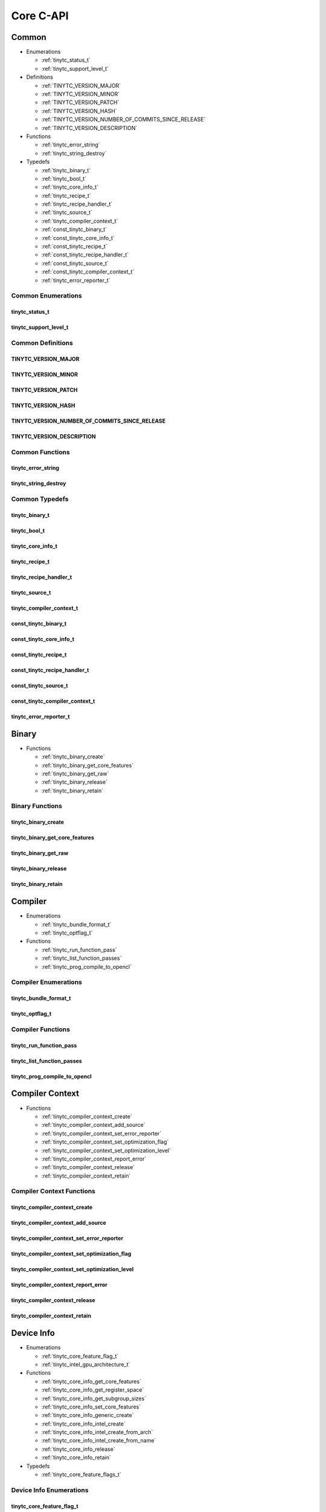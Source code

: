 .. Copyright (C) 2024 Intel Corporation
   SPDX-License-Identifier: BSD-3-Clause

==========
Core C-API
==========

Common
======

* Enumerations

  * :ref:`tinytc_status_t`

  * :ref:`tinytc_support_level_t`

* Definitions

  * :ref:`TINYTC_VERSION_MAJOR`

  * :ref:`TINYTC_VERSION_MINOR`

  * :ref:`TINYTC_VERSION_PATCH`

  * :ref:`TINYTC_VERSION_HASH`

  * :ref:`TINYTC_VERSION_NUMBER_OF_COMMITS_SINCE_RELEASE`

  * :ref:`TINYTC_VERSION_DESCRIPTION`

* Functions

  * :ref:`tinytc_error_string`

  * :ref:`tinytc_string_destroy`

* Typedefs

  * :ref:`tinytc_binary_t`

  * :ref:`tinytc_bool_t`

  * :ref:`tinytc_core_info_t`

  * :ref:`tinytc_recipe_t`

  * :ref:`tinytc_recipe_handler_t`

  * :ref:`tinytc_source_t`

  * :ref:`tinytc_compiler_context_t`

  * :ref:`const_tinytc_binary_t`

  * :ref:`const_tinytc_core_info_t`

  * :ref:`const_tinytc_recipe_t`

  * :ref:`const_tinytc_recipe_handler_t`

  * :ref:`const_tinytc_source_t`

  * :ref:`const_tinytc_compiler_context_t`

  * :ref:`tinytc_error_reporter_t`

Common Enumerations
-------------------

tinytc_status_t
...............

.. doxygenenum:: tinytc_status_t

tinytc_support_level_t
......................

.. doxygenenum:: tinytc_support_level_t

Common Definitions
------------------

TINYTC_VERSION_MAJOR
....................

.. doxygendefine:: TINYTC_VERSION_MAJOR

TINYTC_VERSION_MINOR
....................

.. doxygendefine:: TINYTC_VERSION_MINOR

TINYTC_VERSION_PATCH
....................

.. doxygendefine:: TINYTC_VERSION_PATCH

TINYTC_VERSION_HASH
...................

.. doxygendefine:: TINYTC_VERSION_HASH

TINYTC_VERSION_NUMBER_OF_COMMITS_SINCE_RELEASE
..............................................

.. doxygendefine:: TINYTC_VERSION_NUMBER_OF_COMMITS_SINCE_RELEASE

TINYTC_VERSION_DESCRIPTION
..........................

.. doxygendefine:: TINYTC_VERSION_DESCRIPTION

Common Functions
----------------

tinytc_error_string
...................

.. doxygenfunction:: tinytc_error_string

tinytc_string_destroy
.....................

.. doxygenfunction:: tinytc_string_destroy

Common Typedefs
---------------

tinytc_binary_t
...............

.. doxygentypedef:: tinytc_binary_t

tinytc_bool_t
.............

.. doxygentypedef:: tinytc_bool_t

tinytc_core_info_t
..................

.. doxygentypedef:: tinytc_core_info_t

tinytc_recipe_t
...............

.. doxygentypedef:: tinytc_recipe_t

tinytc_recipe_handler_t
.......................

.. doxygentypedef:: tinytc_recipe_handler_t

tinytc_source_t
...............

.. doxygentypedef:: tinytc_source_t

tinytc_compiler_context_t
.........................

.. doxygentypedef:: tinytc_compiler_context_t

const_tinytc_binary_t
.....................

.. doxygentypedef:: const_tinytc_binary_t

const_tinytc_core_info_t
........................

.. doxygentypedef:: const_tinytc_core_info_t

const_tinytc_recipe_t
.....................

.. doxygentypedef:: const_tinytc_recipe_t

const_tinytc_recipe_handler_t
.............................

.. doxygentypedef:: const_tinytc_recipe_handler_t

const_tinytc_source_t
.....................

.. doxygentypedef:: const_tinytc_source_t

const_tinytc_compiler_context_t
...............................

.. doxygentypedef:: const_tinytc_compiler_context_t

tinytc_error_reporter_t
.......................

.. doxygentypedef:: tinytc_error_reporter_t

Binary
======

* Functions

  * :ref:`tinytc_binary_create`

  * :ref:`tinytc_binary_get_core_features`

  * :ref:`tinytc_binary_get_raw`

  * :ref:`tinytc_binary_release`

  * :ref:`tinytc_binary_retain`

Binary Functions
----------------

tinytc_binary_create
....................

.. doxygenfunction:: tinytc_binary_create

tinytc_binary_get_core_features
...............................

.. doxygenfunction:: tinytc_binary_get_core_features

tinytc_binary_get_raw
.....................

.. doxygenfunction:: tinytc_binary_get_raw

tinytc_binary_release
.....................

.. doxygenfunction:: tinytc_binary_release

tinytc_binary_retain
....................

.. doxygenfunction:: tinytc_binary_retain

Compiler
========

* Enumerations

  * :ref:`tinytc_bundle_format_t`

  * :ref:`tinytc_optflag_t`

* Functions

  * :ref:`tinytc_run_function_pass`

  * :ref:`tinytc_list_function_passes`

  * :ref:`tinytc_prog_compile_to_opencl`

Compiler Enumerations
---------------------

tinytc_bundle_format_t
......................

.. doxygenenum:: tinytc_bundle_format_t

tinytc_optflag_t
................

.. doxygenenum:: tinytc_optflag_t

Compiler Functions
------------------

tinytc_run_function_pass
........................

.. doxygenfunction:: tinytc_run_function_pass

tinytc_list_function_passes
...........................

.. doxygenfunction:: tinytc_list_function_passes

tinytc_prog_compile_to_opencl
.............................

.. doxygenfunction:: tinytc_prog_compile_to_opencl

Compiler Context
================

* Functions

  * :ref:`tinytc_compiler_context_create`

  * :ref:`tinytc_compiler_context_add_source`

  * :ref:`tinytc_compiler_context_set_error_reporter`

  * :ref:`tinytc_compiler_context_set_optimization_flag`

  * :ref:`tinytc_compiler_context_set_optimization_level`

  * :ref:`tinytc_compiler_context_report_error`

  * :ref:`tinytc_compiler_context_release`

  * :ref:`tinytc_compiler_context_retain`

Compiler Context Functions
--------------------------

tinytc_compiler_context_create
..............................

.. doxygenfunction:: tinytc_compiler_context_create

tinytc_compiler_context_add_source
..................................

.. doxygenfunction:: tinytc_compiler_context_add_source

tinytc_compiler_context_set_error_reporter
..........................................

.. doxygenfunction:: tinytc_compiler_context_set_error_reporter

tinytc_compiler_context_set_optimization_flag
.............................................

.. doxygenfunction:: tinytc_compiler_context_set_optimization_flag

tinytc_compiler_context_set_optimization_level
..............................................

.. doxygenfunction:: tinytc_compiler_context_set_optimization_level

tinytc_compiler_context_report_error
....................................

.. doxygenfunction:: tinytc_compiler_context_report_error

tinytc_compiler_context_release
...............................

.. doxygenfunction:: tinytc_compiler_context_release

tinytc_compiler_context_retain
..............................

.. doxygenfunction:: tinytc_compiler_context_retain

Device Info
===========

* Enumerations

  * :ref:`tinytc_core_feature_flag_t`

  * :ref:`tinytc_intel_gpu_architecture_t`

* Functions

  * :ref:`tinytc_core_info_get_core_features`

  * :ref:`tinytc_core_info_get_register_space`

  * :ref:`tinytc_core_info_get_subgroup_sizes`

  * :ref:`tinytc_core_info_set_core_features`

  * :ref:`tinytc_core_info_generic_create`

  * :ref:`tinytc_core_info_intel_create`

  * :ref:`tinytc_core_info_intel_create_from_arch`

  * :ref:`tinytc_core_info_intel_create_from_name`

  * :ref:`tinytc_core_info_release`

  * :ref:`tinytc_core_info_retain`

* Typedefs

  * :ref:`tinytc_core_feature_flags_t`

Device Info Enumerations
------------------------

tinytc_core_feature_flag_t
..........................

.. doxygenenum:: tinytc_core_feature_flag_t

tinytc_intel_gpu_architecture_t
...............................

.. doxygenenum:: tinytc_intel_gpu_architecture_t

Device Info Functions
---------------------

tinytc_core_info_get_core_features
..................................

.. doxygenfunction:: tinytc_core_info_get_core_features

tinytc_core_info_get_register_space
...................................

.. doxygenfunction:: tinytc_core_info_get_register_space

tinytc_core_info_get_subgroup_sizes
...................................

.. doxygenfunction:: tinytc_core_info_get_subgroup_sizes

tinytc_core_info_set_core_features
..................................

.. doxygenfunction:: tinytc_core_info_set_core_features

tinytc_core_info_generic_create
...............................

.. doxygenfunction:: tinytc_core_info_generic_create

tinytc_core_info_intel_create
.............................

.. doxygenfunction:: tinytc_core_info_intel_create

tinytc_core_info_intel_create_from_arch
.......................................

.. doxygenfunction:: tinytc_core_info_intel_create_from_arch

tinytc_core_info_intel_create_from_name
.......................................

.. doxygenfunction:: tinytc_core_info_intel_create_from_name

tinytc_core_info_release
........................

.. doxygenfunction:: tinytc_core_info_release

tinytc_core_info_retain
.......................

.. doxygenfunction:: tinytc_core_info_retain

Device Info Typedefs
--------------------

tinytc_core_feature_flags_t
...........................

.. doxygentypedef:: tinytc_core_feature_flags_t

Parser
======

* Functions

  * :ref:`tinytc_parse_file`

  * :ref:`tinytc_parse_stdin`

  * :ref:`tinytc_parse_string`

Parser Functions
----------------

tinytc_parse_file
.................

.. doxygenfunction:: tinytc_parse_file

tinytc_parse_stdin
..................

.. doxygenfunction:: tinytc_parse_stdin

tinytc_parse_string
...................

.. doxygenfunction:: tinytc_parse_string

Recipe
======

* Enumerations

  * :ref:`tinytc_mem_type_t`

* Functions

  * :ref:`tinytc_recipe_get_prog`

  * :ref:`tinytc_recipe_get_source`

  * :ref:`tinytc_recipe_handler_get_recipe`

  * :ref:`tinytc_recipe_small_gemm_batched_create`

  * :ref:`tinytc_recipe_small_gemm_batched_set_args`

  * :ref:`tinytc_recipe_tall_and_skinny_create`

  * :ref:`tinytc_recipe_tall_and_skinny_create_specialized`

  * :ref:`tinytc_recipe_tall_and_skinny_set_args`

  * :ref:`tinytc_recipe_tall_and_skinny_suggest_block_size`

  * :ref:`tinytc_recipe_release`

  * :ref:`tinytc_recipe_retain`

  * :ref:`tinytc_recipe_handler_release`

  * :ref:`tinytc_recipe_handler_retain`

Recipe Enumerations
-------------------

tinytc_mem_type_t
.................

.. doxygenenum:: tinytc_mem_type_t

Recipe Functions
----------------

tinytc_recipe_get_prog
......................

.. doxygenfunction:: tinytc_recipe_get_prog

tinytc_recipe_get_source
........................

.. doxygenfunction:: tinytc_recipe_get_source

tinytc_recipe_handler_get_recipe
................................

.. doxygenfunction:: tinytc_recipe_handler_get_recipe

tinytc_recipe_small_gemm_batched_create
.......................................

.. doxygenfunction:: tinytc_recipe_small_gemm_batched_create

tinytc_recipe_small_gemm_batched_set_args
.........................................

.. doxygenfunction:: tinytc_recipe_small_gemm_batched_set_args

tinytc_recipe_tall_and_skinny_create
....................................

.. doxygenfunction:: tinytc_recipe_tall_and_skinny_create

tinytc_recipe_tall_and_skinny_create_specialized
................................................

.. doxygenfunction:: tinytc_recipe_tall_and_skinny_create_specialized

tinytc_recipe_tall_and_skinny_set_args
......................................

.. doxygenfunction:: tinytc_recipe_tall_and_skinny_set_args

tinytc_recipe_tall_and_skinny_suggest_block_size
................................................

.. doxygenfunction:: tinytc_recipe_tall_and_skinny_suggest_block_size

tinytc_recipe_release
.....................

.. doxygenfunction:: tinytc_recipe_release

tinytc_recipe_retain
....................

.. doxygenfunction:: tinytc_recipe_retain

tinytc_recipe_handler_release
.............................

.. doxygenfunction:: tinytc_recipe_handler_release

tinytc_recipe_handler_retain
............................

.. doxygenfunction:: tinytc_recipe_handler_retain

Source
======

* Functions

  * :ref:`tinytc_source_get_code`

  * :ref:`tinytc_source_get_core_features`

  * :ref:`tinytc_source_get_location`

  * :ref:`tinytc_source_get_extensions`

  * :ref:`tinytc_source_release`

  * :ref:`tinytc_source_retain`

Source Functions
----------------

tinytc_source_get_code
......................

.. doxygenfunction:: tinytc_source_get_code

tinytc_source_get_core_features
...............................

.. doxygenfunction:: tinytc_source_get_core_features

tinytc_source_get_location
..........................

.. doxygenfunction:: tinytc_source_get_location

tinytc_source_get_extensions
............................

.. doxygenfunction:: tinytc_source_get_extensions

tinytc_source_release
.....................

.. doxygenfunction:: tinytc_source_release

tinytc_source_retain
....................

.. doxygenfunction:: tinytc_source_retain

